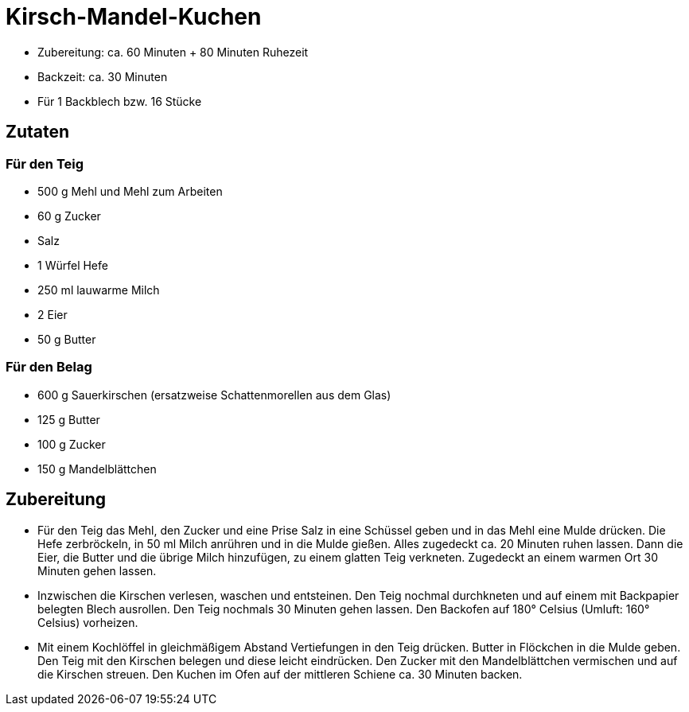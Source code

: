 = Kirsch-Mandel-Kuchen

* Zubereitung: ca. 60 Minuten + 80 Minuten Ruhezeit
* Backzeit: ca. 30 Minuten
* Für 1 Backblech bzw. 16 Stücke

== Zutaten

=== Für den Teig

* 500 g Mehl und Mehl zum Arbeiten
* 60 g Zucker
* Salz
* 1 Würfel Hefe
* 250 ml lauwarme Milch
* 2 Eier
* 50 g Butter

=== Für den Belag

* 600 g Sauerkirschen (ersatzweise Schattenmorellen aus dem Glas)
* 125 g Butter
* 100 g Zucker
* 150 g Mandelblättchen

== Zubereitung

- Für den Teig das Mehl, den Zucker und eine Prise Salz in eine Schüssel
geben und in das Mehl eine Mulde drücken. Die Hefe zerbröckeln, in 50 ml
Milch anrühren und in die Mulde gießen. Alles zugedeckt ca. 20 Minuten
ruhen lassen. Dann die Eier, die Butter und die übrige Milch hinzufügen,
zu einem glatten Teig verkneten. Zugedeckt an einem warmen Ort 30
Minuten gehen lassen.
- Inzwischen die Kirschen verlesen, waschen und entsteinen. Den Teig
nochmal durchkneten und auf einem mit Backpapier belegten Blech
ausrollen. Den Teig nochmals 30 Minuten gehen lassen. Den Backofen auf
180° Celsius (Umluft: 160° Celsius) vorheizen.
- Mit einem Kochlöffel in gleichmäßigem Abstand Vertiefungen in den Teig
drücken. Butter in Flöckchen in die Mulde geben. Den Teig mit den
Kirschen belegen und diese leicht eindrücken. Den Zucker mit den
Mandelblättchen vermischen und auf die Kirschen streuen. Den Kuchen im
Ofen auf der mittleren Schiene ca. 30 Minuten backen.
